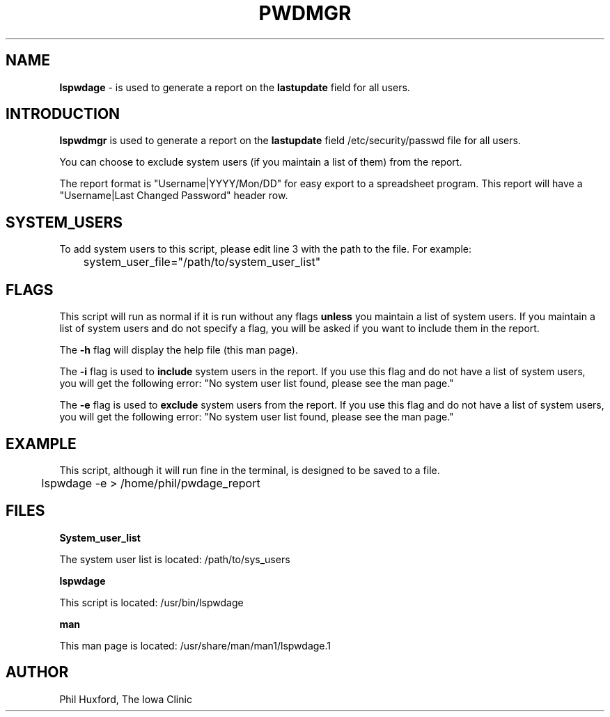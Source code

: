 .TH PWDMGR 1 "28 July 2021"
.SH NAME
.B lspwdage 
\- is used to generate a report on the
.B lastupdate
field for all users.


.SH INTRODUCTION
.B lspwdmgr
is used to generate a report on the 
.B lastupdate
field /etc/security/passwd file for all users. 

You can choose to exclude system users (if you maintain a list of them) 
from the report.

The report format is "Username|YYYY/Mon/DD" for easy export to a 
spreadsheet program. This report will have a 
"Username|Last Changed Password" header row.


.SH SYSTEM_USERS 
To add system users to this script, please edit line 3 with 
the path to the file. For example:

	system_user_file="/path/to/system_user_list"


.SH FLAGS
This script will run as normal if it is run without any
flags
.B unless
you maintain a list of system users. If you maintain a list
of system users and do not specify a flag, you will be asked 
if you want to include them in the report.

The
.B \-h
flag will display the help file (this man page).

The
.B \-i
flag is used to 
.B include 
system users in the report.
If you use this flag and do not have a list of system users,
you will get the following error:
"No system user list found, please see the man page."

The
.B \-e
flag is used to 
.B exclude 
system users from the report.
If you use this flag and do not have a list of system users,
you will get the following error:
"No system user list found, please see the man page."


.SH EXAMPLE
This script, although it will run fine in the terminal, 
is designed to be saved to a file.

	lspwdage -e > /home/phil/pwdage_report


.SH FILES
.B System_user_list 

The system user list is located: /path/to/sys_users

.B lspwdage

This script is located: /usr/bin/lspwdage

.B man

This man page is located: /usr/share/man/man1/lspwdage.1


.SH AUTHOR
Phil Huxford, The Iowa Clinic

